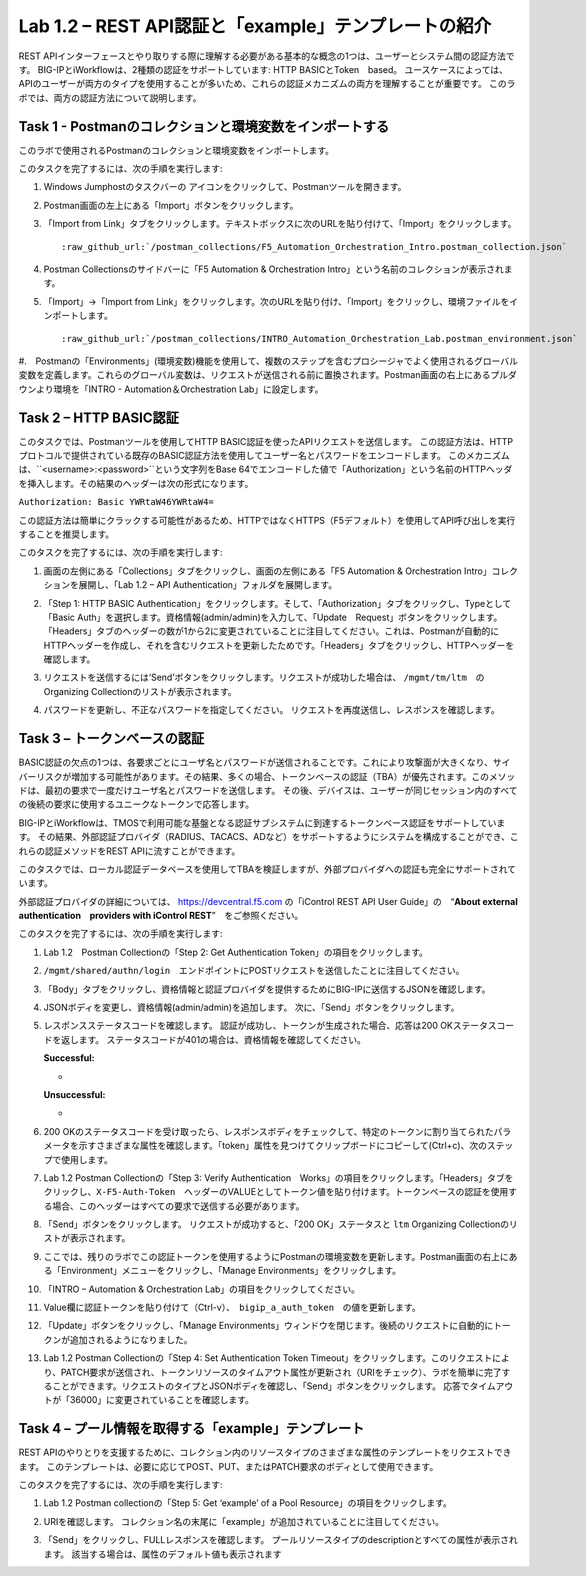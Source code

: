 .. |labmodule| replace:: 1
.. |labnum| replace:: 2
.. |labdot| replace:: |labmodule|\ .\ |labnum|
.. |labund| replace:: |labmodule|\ _\ |labnum|
.. |labname| replace:: Lab\ |labdot|
.. |labnameund| replace:: Lab\ |labund|

Lab |labmodule|\.\ |labnum| – REST API認証と「example」テンプレートの紹介
---------------------------------------------------------------------------

REST APIインターフェースとやり取りする際に理解する必要がある基本的な概念の1つは、ユーザーとシステム間の認証方法です。
BIG-IPとiWorkflowは、2種類の認証をサポートしています: HTTP BASICとToken　based。 ユースケースによっては、APIのユーザーが両方のタイプを使用することが多いため、これらの認証メカニズムの両方を理解することが重要です。
このラボでは、両方の認証方法について説明します。

Task 1 - Postmanのコレクションと環境変数をインポートする
~~~~~~~~~~~~~~~~~~~~~~~~~~~~~~~~~~~~~~~~~~~~~~~~~~~~

このラボで使用されるPostmanのコレクションと環境変数をインポートします。

このタスクを完了するには、次の手順を実行します:

#. Windows Jumphostのタスクバーの |image8| アイコンをクリックして、Postmanツールを開きます。


#. Postman画面の左上にある「Import」ボタンをクリックします。

   |image87|

#. 「Import from Link」タブをクリックします。テキストボックスに次のURLを貼り付けて、「Import」をクリックします。

   .. parsed-literal:: 

      :raw_github_url:`/postman_collections/F5_Automation_Orchestration_Intro.postman_collection.json`

   |image88|

#. Postman Collectionsのサイドバーに「F5 Automation & Orchestration Intro」という名前のコレクションが表示されます。

   |image10|

#. 「Import」->「Import from Link」をクリックします。次のURLを貼り付け、「Import」をクリックし、環境ファイルをインポートします。

   .. parsed-literal:: 

      :raw_github_url:`/postman_collections/INTRO_Automation_Orchestration_Lab.postman_environment.json`

#.　Postmanの「Environments」(環境変数)機能を使用して、複数のステップを含むプロシージャでよく使用されるグローバル変数を定義します。これらのグローバル変数は、リクエストが送信される前に置換されます。Postman画面の右上にあるプルダウンより環境を「INTRO - Automation＆Orchestration Lab」に設定します。

   |image9|

Task 2 – HTTP BASIC認証
~~~~~~~~~~~~~~~~~~~~~~~~~~~~~~~~~~

このタスクでは、Postmanツールを使用してHTTP BASIC認証を使ったAPIリクエストを送信します。
この認証方法は、HTTPプロトコルで提供されている既存のBASIC認証方法を使用してユーザー名とパスワードをエンコードします。
このメカニズムは、``<username>:<password>``という文字列をBase 64でエンコードした値で「Authorization」という名前のHTTPヘッダを挿入します。その結果のヘッダーは次の形式になります。

``Authorization: Basic YWRtaW46YWRtaW4=``

この認証方法は簡単にクラックする可能性があるため、HTTPではなくHTTPS（F5デフォルト）を使用してAPI呼び出しを実行することを推奨します。

このタスクを完了するには、次の手順を実行します:


#. 画面の左側にある「Collections」タブをクリックし、画面の左側にある「F5 Automation & Orchestration Intro」コレクションを展開し、「Lab 1.2 – API Authentication」フォルダを展開します。

   |image10|

#. 「Step 1: HTTP BASIC Authentication」をクリックします。そして、「Authorization」タブをクリックし、Typeとして「Basic Auth」を選択します。資格情報(admin/admin)を入力して、「Update　Request」ボタンをクリックします。「Headers」タブのヘッダーの数が1から2に変更されていることに注目してください。これは、Postmanが自動的にHTTPヘッダーを作成し、それを含むリクエストを更新したためです。「Headers」タブをクリックし、HTTPヘッダーを確認します。

   |image11|

#. リクエストを送信するには‘Send’ボタンをクリックします。リクエストが成功した場合は、 ``/mgmt/tm/ltm``　のOrganizing Collectionのリストが表示されます。


#. パスワードを更新し、不正なパスワードを指定してください。 リクエストを再度送信し、レスポンスを確認します。

   |image12|

Task 3 – トークンベースの認証
~~~~~~~~~~~~~~~~~~~~~~~~~~~~~~~~~~~

BASIC認証の欠点の1つは、各要求ごとにユーザ名とパスワードが送信されることです。これにより攻撃面が大きくなり、サイバーリスクが増加する可能性があります。その結果、多くの場合、トークンベースの認証（TBA）が優先されます。このメソッドは、最初の要求で一度だけユーザ名とパスワードを送信します。 その後、デバイスは、ユーザーが同じセッション内のすべての後続の要求に使用するユニークなトークンで応答します。

BIG-IPとiWorkflowは、TMOSで利用可能な基盤となる認証サブシステムに到達するトークンベース認証をサポートしています。 その結果、外部認証プロバイダ（RADIUS、TACACS、ADなど）をサポートするようにシステムを構成することができ、これらの認証メソッドをREST APIに流すことができます。

このタスクでは、ローカル認証データベースを使用してTBAを検証しますが、外部プロバイダへの認証も完全にサポートされています。

外部認証プロバイダの詳細については、 https://devcentral.f5.com の「iControl REST API User Guide」の　“\ **About external authentication　providers with iControl REST**\ ”　をご参照ください。


このタスクを完了するには、次の手順を実行します:

#. Lab 1.2　Postman Collectionの「Step 2: Get Authentication Token」の項目をクリックします。


#. ``/mgmt/shared/authn/login``　エンドポイントにPOSTリクエストを送信したことに注目してください。

   |image13|

#. 「Body」タブをクリックし、資格情報と認証プロバイダを提供するためにBIG-IPに送信するJSONを確認します。

   |image14|

#. JSONボディを変更し、資格情報(admin/admin)を追加します。 次に、「Send」ボタンをクリックします。


#. レスポンスステータスコードを確認します。 認証が成功し、トークンが生成された場合、応答は200 OKステータスコードを返します。
   ステータスコードが401の場合は、資格情報を確認してください。

   **Successful:**

   - |image15|

   **Unsuccessful:**

   - |image16|

#. 200 OKのステータスコードを受け取ったら、レスポンスボディをチェックして、特定のトークンに割り当てられたパラメータを示すさまざまな属性を確認します。「token」属性を見つけてクリップボードにコピーして(Ctrl+c)、次のステップで使用します。

   |image17|

#. Lab 1.2 Postman Collectionの「Step 3: Verify Authentication　Works」の項目をクリックします。「Headers」タブをクリックし、``X-F5-Auth-Token``　ヘッダーのVALUEとしてトークン値を貼り付けます。トークンベースの認証を使用する場合、このヘッダーはすべての要求で送信する必要があります。

   |image18|

#. 「Send」ボタンをクリックします。 リクエストが成功すると、「200 OK」ステータスと ``ltm`` Organizing Collectionのリストが表示されます。


#. ここでは、残りのラボでこの認証トークンを使用するようにPostmanの環境変数を更新します。Postman画面の右上にある「Environment」メニューをクリックし、「Manage Environments」をクリックします。

   |image19|

#. 「INTRO – Automation & Orchestration Lab」の項目をクリックしてください。

   |image20|

#. Value欄に認証トークンを貼り付けて（Ctrl-v）、　``bigip_a_auth_token``　の値を更新します。

   |image21|

#. 「Update」ボタンをクリックし、「Manage Environments」ウィンドウを閉じます。後続のリクエストに自動的にトークンが追加されるようになりました。


#. Lab 1.2 Postman Collectionの「Step 4: Set Authentication Token Timeout」をクリックします。このリクエストにより、PATCH要求が送信され、トークンリソースのタイムアウト属性が更新され（URIをチェック）、ラボを簡単に完了することができます。リクエストのタイプとJSONボディを確認し、「Send」ボタンをクリックします。 応答でタイムアウトが「36000」に変更されていることを確認します。

   |image22|

Task 4 – プール情報を取得する「example」テンプレート
~~~~~~~~~~~~~~~~~~~~~~~~~~~~~~~~~~~~~~

REST APIのやりとりを支援するために、コレクション内のリソースタイプのさまざまな属性のテンプレートをリクエストできます。 このテンプレートは、必要に応じてPOST、PUT、またはPATCH要求のボディとして使用できます。

このタスクを完了するには、次の手順を実行します:

#. Lab 1.2 Postman collectionの「Step 5: Get ‘example’ of a Pool Resource」の項目をクリックします。

#. URIを確認します。 コレクション名の末尾に「example」が追加されていることに注目してください。

   |image23|

#. 「Send」をクリックし、FULLレスポンスを確認します。 プールリソースタイプのdescriptionとすべての属性が表示されます。 該当する場合は、属性のデフォルト値も表示されます

   |image24|


.. |image8| image:: /_static/image008.png
   :width: 0.46171in
   :height: 0.43269in
.. |image9| image:: /_static/image009.png
   :scale: 40%
.. |image10| image:: /_static/image010.png
   :width: 3.54657in
   :height: 2.80000in
.. |image11| image:: /_static/image011.png
   :scale: 40%
.. |image12| image:: /_static/image012.png
   :width: 6.41783in
   :height: 0.81396in
.. |image13| image:: /_static/image013.png
   :scale: 40%
.. |image14| image:: /_static/image014.png
   :scale: 40%
.. |image15| image:: /_static/image015.png
   :width: 6.25116in
   :height: 0.79689in
.. |image16| image:: /_static/image016.png
   :width: 6.25116in
   :height: 0.79248in
.. |image17| image:: /_static/image017.png
   :width: 6.43324in
   :height: 3.00000in
.. |image18| image:: /_static/image018.png
   :scale: 40%
.. |image19| image:: /_static/image019.png
   :width: 2.42051in
   :height: 1.70218in
.. |image20| image:: /_static/image020.png
   :width: 4.67051in
   :height: 1.23217in
.. |image21| image:: /_static/image021.png
   :scale: 40%
.. |image22| image:: /_static/image022.png
   :scale: 40%
.. |image23| image:: /_static/image023.png
   :scale: 40%
.. |image24| image:: /_static/image024.png
   :width: 5.75466in
   :height: 4.66667in
.. |image87| image:: /_static/image087.png
   :scale: 40%
.. |image88| image:: /_static/image088.png
   :scale: 40%
